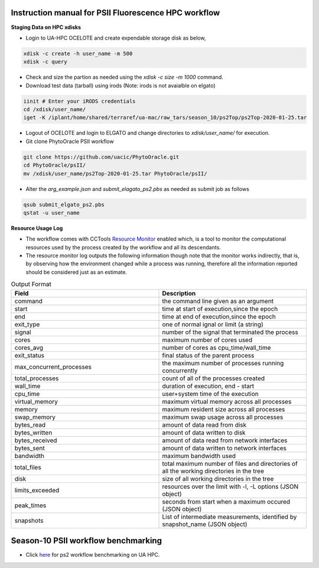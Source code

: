 Instruction manual for PSII Fluorescence HPC workflow
-----------------------------------------------------

**Staging Data on HPC xdisks**

- Login to UA-HPC OCELOTE and create expendable storage disk as below, 

.. code::

    xdisk -c create -h user_name -m 500
    xdisk -c query 

- Check and size the partion as needed using the `xdisk -c size -m 1000` command. 

- Download test data (tarball) using irods (Note: irods is not avaialble on elgato)

.. code::

   iinit # Enter your iRODS credentials
   cd /xdisk/user_name/
   iget -K /iplant/home/shared/terraref/ua-mac/raw_tars/season_10/ps2Top/ps2Top-2020-01-25.tar

- Logout of OCELOTE and login to ELGATO and change directories to `xdisk/user_name/` for execution.

- Git clone PhytoOracle PSII workflow

.. code::

   git clone https://github.com/uacic/PhytoOracle.git
   cd PhytoOracle/psII/
   mv /xdisk/user_name/ps2Top-2020-01-25.tar PhytoOracle/psII/

- Alter the `arg_example.json` and `submit_elagato_ps2.pbs` as needed as submit job as follows

.. code::

   qsub submit_elgato_ps2.pbs
   qstat -u user_name


**Resource Usage Log**

- The workflow comes with CCTools `Resource Monitor <https://cctools.readthedocs.io/en/latest/resource_monitor/>`_ enabled which, is a tool to monitor the computational resources used by the process created by the workflow and all its descendants.
- The resource monitor log outputs the following information though note that the monitor works indirectly, that is, by observing how the environment changed while a process was running, therefore all the information reported should be considered just as an estimate.

.. list-table:: Output Format
   :widths: 25 25
   :header-rows: 1
   
   * - Field
     - Description
   * - command
     - the command line given as an argument
   * - start
     - time at start of execution,since the epoch
   * - end
     - time at end of execution,since the epoch
   * - exit_type
     - one of normal ignal or limit (a string)
   * - signal
     - number of the signal that terminated the process
   * - cores
     - maximum number of cores used
   * - cores_avg
     - number of cores as cpu_time/wall_time
   * - exit_status
     - final status of the parent process
   * - max_concurrent_processes
     - the maximum number of processes running concurrently
   * - total_processes
     - count of all of the processes created
   * - wall_time
     - duration of execution, end - start
   * - cpu_time
     - user+system time of the execution 
   * - virtual_memory
     - maximum virtual memory across all processes
   * - memory
     - maximum resident size across all processes
   * - swap_memory
     - maximum swap usage across all processes 
   * - bytes_read
     - amount of data read from disk
   * - bytes_written
     - amount of data written to disk
   * - bytes_received
     - amount of data read from network interfaces
   * - bytes_sent
     - amount of data written to network interfaces
   * - bandwidth
     - maximum bandwidth used
   * - total_files
     - total maximum number of files and directories of all the working directories in the tree
   * - disk
     - size of all working directories in the tree
   * - limits_exceeded
     - resources over the limit with -l, -L options (JSON object)
   * - peak_times
     - seconds from start when a maximum occured (JSON object)
   * - snapshots
     -  List of intermediate measurements, identified by snapshot_name (JSON object)


Season-10 PSII workflow benchmarking
------------------------------------

- Click `here <https://docs.google.com/spreadsheets/d/1aoz9bixQsi4DKEDw8TkUyXmd6FJ5BdynTXdzsHuvAXw/edit?usp=sharing>`_ for ps2 workflow benchmarking on UA HPC. 
